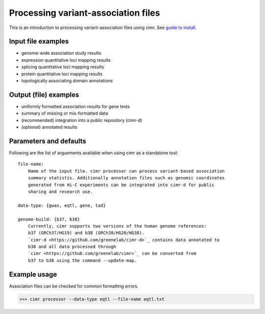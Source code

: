 

.. doc for processing variant-association files, created by YoSon Park


************************************
Processing variant-association files
************************************

This is an introduction to processing variant-association files using cimr. See
`guide to install <https://github.com/greenelab/cimr/doc/install.rst>`_.


===================
Input file examples
===================

* genome-wide association study results
* expression quantitative loci mapping results
* splicing quantitative loci mapping results
* protein quantitative loci mapping results
* topologically associating domain annotations


======================
Output (file) examples
======================

* uniformly formatted association results for gene tests
* summary of missing or mis-formatted data
* (recommended) integration into a public repository (cimr-d)
* (optional) annotated results


=======================
Parameters and defaults
=======================

Following are the list of arguements available when using cimr as a standalone 
tool::

    file-name:
        Name of the input file. cimr processor can process variant-based association 
        summary statistis. Additionally annotation files such as genomic coordinates 
        generated from Hi-C experiments can be integrated into cimr-d for public
        sharing and research use.
    
    data-type: {gwas, eqtl, gene, tad}

    genome-build: {b37, b38}
        Currently, cimr supports two versions of the human genome references:
        b37 (GRCh37/HG19) and b38 (GRCh38/HG20/HG38). 
        `cimr-d <https://github.com/greenelab/cimr-d>`_ contains data annotated to 
        b38 and all data processed through 
        `cimr <https://github.com/greenelab/cimr>`_ can be converted from
        b37 to b38 using the command --update-map.




=============
Example usage
=============

Association files can be checked for common formatting errors.

>>> cimr processor --data-type eqtl --file-name eqtl.txt

